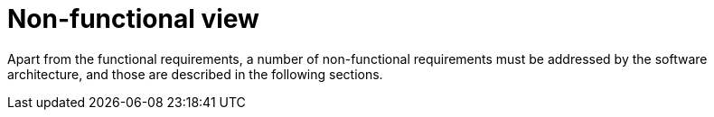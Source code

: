 = Non-functional view

Apart from the functional requirements, a number of non-functional requirements must be addressed by the software
architecture, and those are described in the following sections.